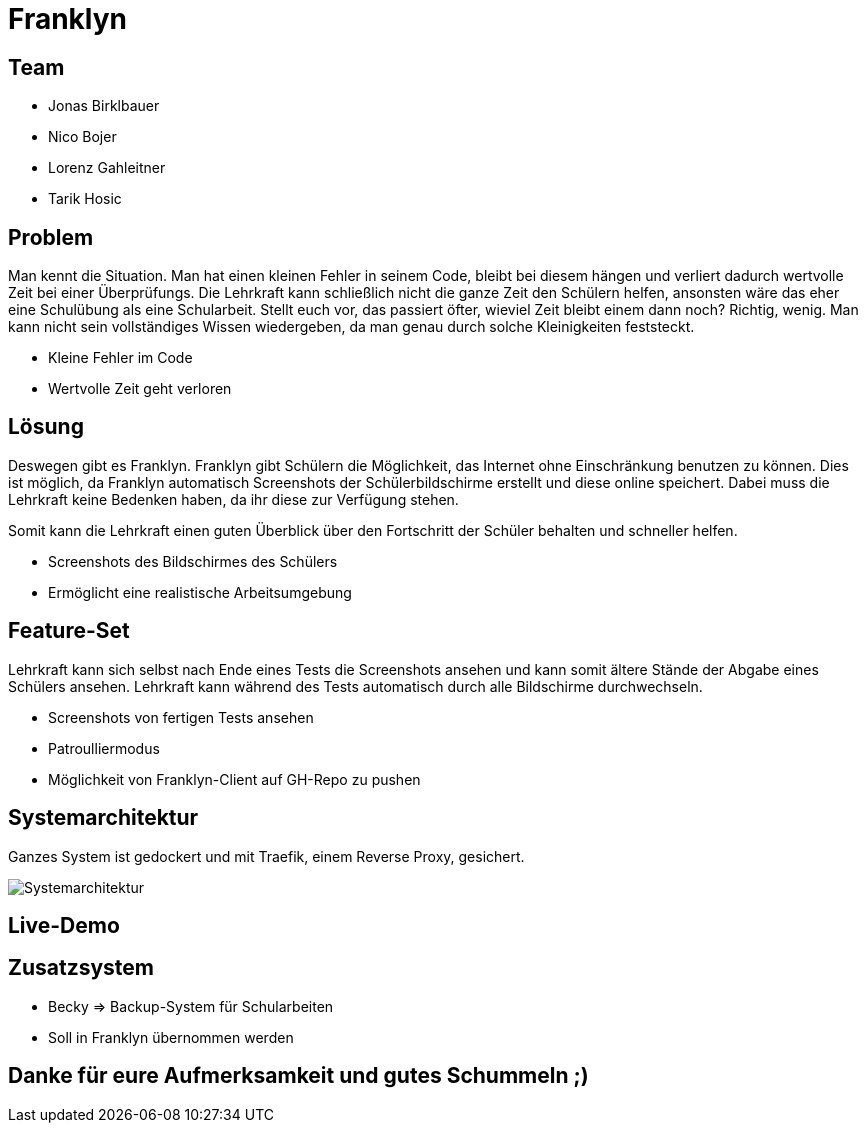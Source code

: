 = Franklyn
ifndef::sourcedir[:sourcedir: ../src/main/java]
ifndef::imagesdir[:imagesdir: imgs]
ifndef::backend[:backend: html5]
:icons: font

== Team

* Jonas Birklbauer
* Nico Bojer
* Lorenz Gahleitner
* Tarik Hosic

== Problem

[.notes]
--
Man kennt die Situation. Man hat einen kleinen Fehler in seinem Code, bleibt bei diesem hängen und verliert dadurch wertvolle Zeit bei einer Überprüfungs. Die Lehrkraft kann schließlich nicht die ganze Zeit den Schülern helfen, ansonsten wäre das eher eine Schulübung als eine Schularbeit. Stellt euch vor, das passiert öfter, wieviel Zeit bleibt einem dann noch? Richtig, wenig. Man kann nicht sein vollständiges Wissen wiedergeben, da man genau durch solche Kleinigkeiten feststeckt.
--

* Kleine Fehler im Code
* Wertvolle Zeit geht verloren

== Lösung

[.notes]
--
Deswegen gibt es Franklyn. 
Franklyn gibt Schülern die Möglichkeit, das Internet ohne Einschränkung benutzen zu können.
Dies ist möglich, da Franklyn automatisch Screenshots der Schülerbildschirme erstellt und diese online speichert.
Dabei muss die Lehrkraft keine Bedenken haben, da ihr diese zur Verfügung stehen.

Somit kann die Lehrkraft einen guten Überblick über den Fortschritt der Schüler behalten und schneller helfen.
--

* Screenshots des Bildschirmes des Schülers
* Ermöglicht eine realistische Arbeitsumgebung

== Feature-Set

[.notes]
--
Lehrkraft kann sich selbst nach Ende eines Tests die Screenshots ansehen und kann somit ältere Stände der Abgabe eines Schülers ansehen. Lehrkraft kann während des Tests automatisch durch alle Bildschirme durchwechseln. 
--

* Screenshots von fertigen Tests ansehen
* Patroulliermodus
* Möglichkeit von Franklyn-Client auf GH-Repo zu pushen


== Systemarchitektur

[.notes]
--
Ganzes System ist gedockert und mit Traefik, einem Reverse Proxy, gesichert. 
--

image::sys-arch.png[Systemarchitektur]

== Live-Demo

== Zusatzsystem

[.notes]
--

--

* Becky => Backup-System für Schularbeiten
* Soll in Franklyn übernommen werden

== Danke für eure Aufmerksamkeit und gutes Schummeln ;)